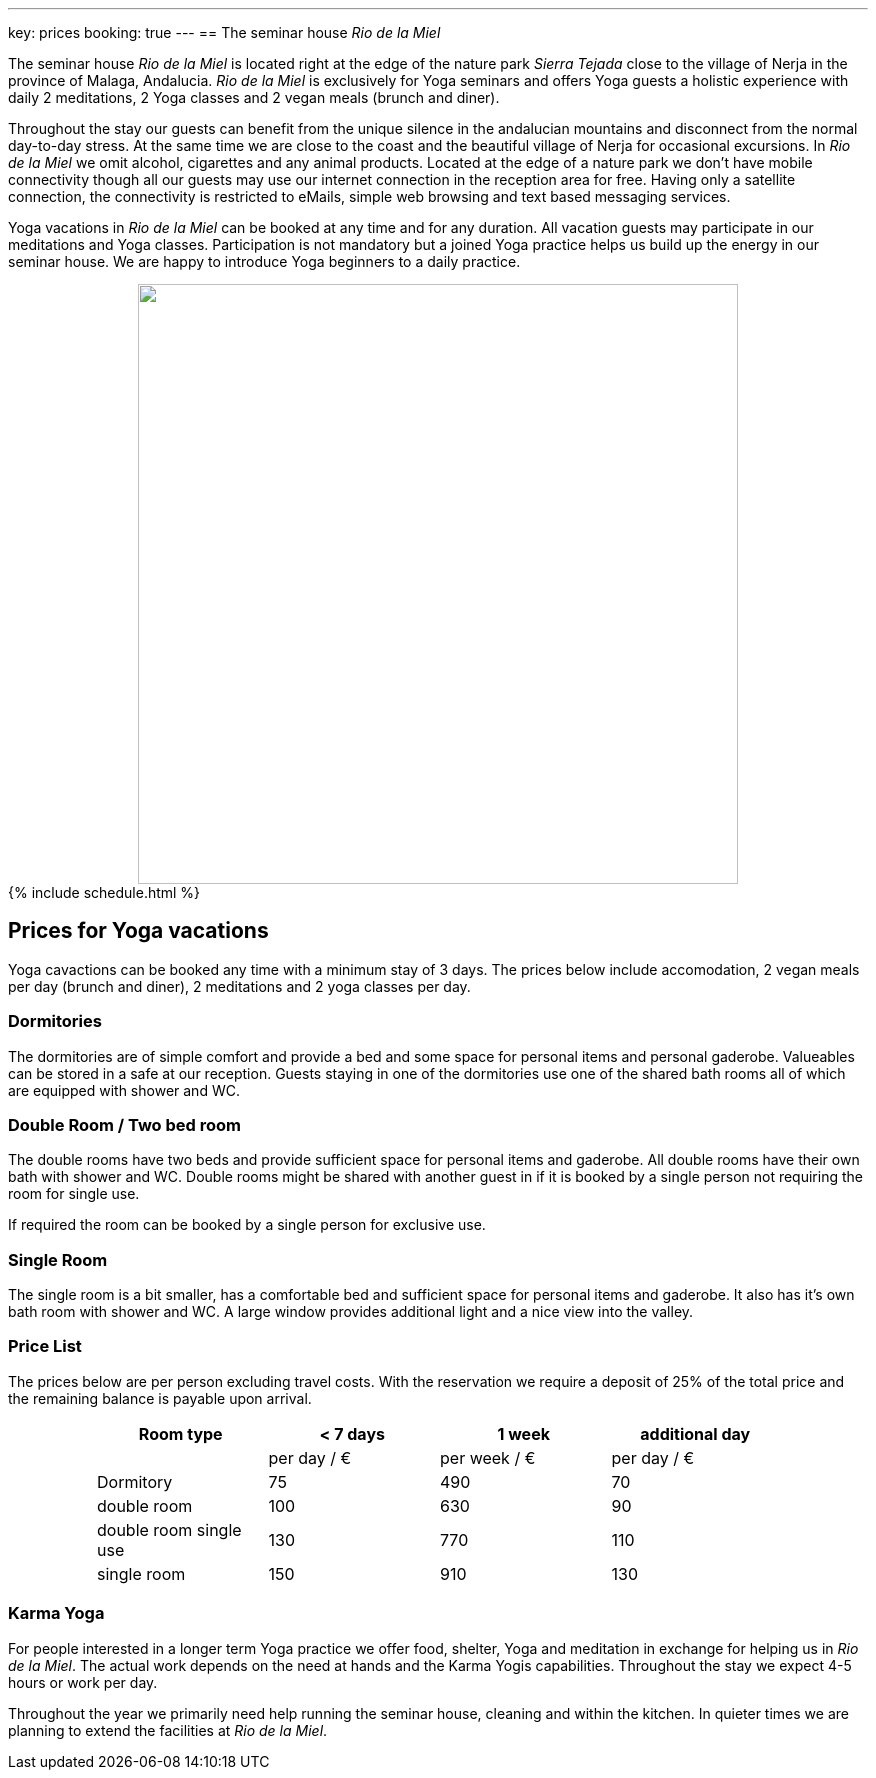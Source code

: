 ---
key: prices
booking: true
---
== The seminar house _Rio de la Miel_

The seminar house _Rio de la Miel_ is located right at the edge of the nature park _Sierra Tejada_ close to the village
of Nerja in the province of Malaga, Andalucia. _Rio de la Miel_ is exclusively for Yoga seminars and offers Yoga
guests a holistic experience with daily 2 meditations, 2 Yoga classes and 2 vegan meals (brunch and diner).

Throughout the stay our guests can benefit from the unique silence in the andalucian mountains and disconnect from
the normal day-to-day stress. At the same time we are close to the coast and the beautiful village of Nerja for occasional
excursions. In _Rio de la Miel_ we omit alcohol, cigarettes and any animal products. Located at the edge of a nature park
we don't have mobile connectivity though all our guests may use our internet connection in the reception area for free.
Having only a satellite connection, the connectivity is restricted to eMails, simple web browsing and text based
messaging services.

Yoga vacations in _Rio de la Miel_ can be booked at any time and for any duration. All vacation guests may participate
in our meditations and Yoga classes. Participation is not mandatory but a joined Yoga practice helps us build up the
energy in our seminar house. We are happy to introduce Yoga beginners to a daily practice.

++++
<div class="row" align="center">
<img src="/images/house/DSC_0040.jpg" width="600" />
</div>

{% include schedule.html %}
++++

== Prices for Yoga vacations

Yoga cavactions can be booked any time with a minimum stay of 3 days. The prices below include accomodation, 2 vegan meals
per day (brunch and diner), 2 meditations and 2 yoga classes per day.

=== Dormitories

The dormitories are of simple comfort and provide a bed and some space for personal items and personal gaderobe.
Valueables can be stored in a safe at our reception. Guests staying in one of the dormitories use one of the shared
bath rooms all of which are equipped with shower and WC.

=== Double Room / Two bed room

The double rooms have two beds and provide sufficient space for personal items and gaderobe. All double rooms have their
own bath with shower and WC. Double rooms might be shared with another guest in if it is booked by a single person not
requiring the room for single use.

If required the room can be booked by a single person for exclusive use.

=== Single Room

The single room is a bit smaller, has a comfortable bed and sufficient space for personal items and gaderobe. It also
has it's own bath room with shower and WC. A large window provides additional light and a nice view into the valley.

=== Price List

The prices below are per person excluding travel costs. With the reservation we require a deposit of 25% of the total
price and the remaining balance is payable upon arrival.

++++
<div class="row" align="center">
++++

[width="80%",cols="1,^,^,^",options="header"]
|======
| Room type               | < 7 days    | 1 week        | additional day
|                         | per day / € | per week / €  | per day / €
| Dormitory               |  75         |  490          |   70
| double room             | 100         |  630          |   90
| double room single use  | 130         |  770          |  110
| single room             | 150         |  910          |  130
|======
++++
</div>
++++

=== Karma Yoga

For people interested in a longer term Yoga practice we offer food, shelter, Yoga and meditation in exchange
for helping us in _Rio de la Miel_. The actual work depends on the need at hands and the Karma Yogis capabilities.
Throughout the stay we expect 4-5 hours or work per day.

Throughout the year we primarily need help running the seminar house, cleaning and within the kitchen. In quieter
times we are planning to extend the facilities at _Rio de la Miel_.
